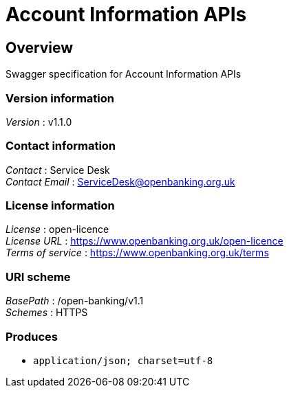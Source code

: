 = Account Information APIs


[[_overview]]
== Overview
Swagger specification for Account Information APIs


=== Version information
[%hardbreaks]
__Version__ : v1.1.0


=== Contact information
[%hardbreaks]
__Contact__ : Service Desk
__Contact Email__ : ServiceDesk@openbanking.org.uk


=== License information
[%hardbreaks]
__License__ : open-licence
__License URL__ : https://www.openbanking.org.uk/open-licence
__Terms of service__ : https://www.openbanking.org.uk/terms


=== URI scheme
[%hardbreaks]
__BasePath__ : /open-banking/v1.1
__Schemes__ : HTTPS


=== Produces

* `application/json; charset=utf-8`



